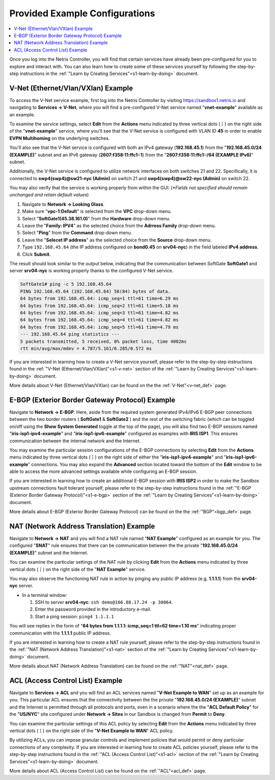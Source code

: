.. _s1-pre-configured:

********************************
Provided Example Configurations
********************************

.. contents::
   :local:

Once you log into the Netris Controller, you will find that certain services have already been pre-configured for you to explore and interact with. You can also learn how to create some of these services yourself by following the step-by-step instructions in the :ref:`"Learn by Creating Services"<s1-learn-by-doing>` document.

V-Net (Ethernet/Vlan/VXlan) Example
===================================
To access the V-Net service example, first log into the Netris Controller by visiting `https://sandbox1.netris.io <https://sandbox1.netris.io>`_ and navigating to **Services → V-Net**, where you will find a pre-configured V-Net service named "**vnet-example**" available as an example.

To examine the service settings, select **Edit** from the **Actions** menu indicated by three vertical dots (**⋮**) on the right side of the "**vnet-example**" service, where you'll see that the V-Net service is configured with VLAN ID **45** in order to enable **EVPN Multihoming** on the underlying switches.

You'll also see that the V-Net service is configured with both an IPv4 gateway (**192.168.45.1**) from the "**192.168.45.0/24 (EXAMPLE)**" subnet and an IPv6 gateway (**2607:f358:11:ffc1::1**) from the "**2607:f358:11:ffc1::/64 (EXAMPLE IPv6)**" subnet.

Additionally, the V-Net service is configured to utilize network interfaces on both switches 21 and 22. Specifically, it is connected to **swp4(swp4)@sw21-nyc (Admin)** on switch 21 and **swp4(swp4)@sw22-nyc (Admin)** on switch 22.

You may also verify that the service is working properly from within the GUI: (*\*Fields not specified should remain unchanged and retain default values*)

1. Navigate to **Network → Looking Glass**.
2. Make sure "**vpc-1:Default**" is selected from the **VPC** drop-down menu.
3. Select "**SoftGate1(45.38.161.0)**" from the **Hardware** drop-down menu.
4. Leave the "**Family: IPV4**" as the selected choice from the **Adrress Family** drop-down menu.
5. Select "**Ping**" from the **Command** drop-down menu.
6. Leave the "**Selecet IP address**" as the selected choice from the **Source** drop-down menu.
7. Type ``192.168.45.64`` (the IP address configured on **bond0.45** on **srv04-nyc**) in the field labeled **IPv4 address**.
8. Click **Submit**.

The result should look similar to the output below, indicating that the communication between SoftGate **SoftGate1** and server **srv04-nyc** is working properly thanks to the configured V-Net service.

.. code-block:: shell-session

  SoftGate1# ping -c 5 192.168.45.64
  PING 192.168.45.64 (192.168.45.64) 56(84) bytes of data.
  64 bytes from 192.168.45.64: icmp_seq=1 ttl=61 time=6.29 ms
  64 bytes from 192.168.45.64: icmp_seq=2 ttl=61 time=5.10 ms
  64 bytes from 192.168.45.64: icmp_seq=3 ttl=61 time=4.82 ms
  64 bytes from 192.168.45.64: icmp_seq=4 ttl=61 time=4.82 ms
  64 bytes from 192.168.45.64: icmp_seq=5 ttl=61 time=4.79 ms
  --- 192.168.45.64 ping statistics ---
  5 packets transmitted, 5 received, 0% packet loss, time 4002ms
  rtt min/avg/max/mdev = 4.787/5.161/6.285/0.572 ms

If you are interested in learning how to create a V-Net service yourself, please refer to the step-by-step instructions found in the :ref:`"V-Net (Ethernet/Vlan/VXlan)"<s1-v-net>` section of the :ref:`"Learn by Creating Services"<s1-learn-by-doing>` document.

More details about V-Net (Ethernet/Vlan/VXlan) can be found on the the :ref:`V-Net"<v-net_def>` page.

E-BGP (Exterior Border Gateway Protocol) Example
================================================

Navigate to **Network → E-BGP**. Here, aside from the required system generated IPv4/IPv6 E-BGP peer connections between the two border routers ( **SoftGate1** & **SoftGate2** ) and the rest of the switching fabric (which can be toggled on/off using the **Show System Generated** toggle at the top of the page), you will also find two E-BGP sessions named "**iris-isp1-ipv4-example**" and "**iris-isp1-ipv6-example**" configured as examples with **IRIS ISP1**. This ensures communication between the internal network and the Internet.

You may examine the particular session configurations of the E-BGP connections by selecting **Edit** from the **Actions** menu indicated by three vertical dots (**⋮**) on the right side of either the "**iris-isp1-ipv4-example**" and "**iris-isp1-ipv6-example**" connections. You may also expand the **Advanced** section located toward the bottom of the **Edit** window to be able to access the more advanced settings available while configuring an E-BGP session.

If you are interested in learning how to create an additional E-BGP session with **IRIS ISP2** in order to make the Sandbox upstream connections fault tolerant yourself, please refer to the step-by-step instructions found in the :ref:`"E-BGP (Exterior Border Gateway Protocol)"<s1-e-bgp>` section of the :ref:`"Learn by Creating Services"<s1-learn-by-doing>` document.

More details about E-BGP (Exterior Border Gateway Protocol) can be found on the the :ref:`"BGP"<bgp_def>` page.

NAT (Network Address Translation) Example
=========================================
Navigate to **Network → NAT** and you will find a NAT rule named "**NAT Example**" configured as an example for you. The configured "**SNAT**" rule ensures that there can be communication between the the private "**192.168.45.0/24 (EXAMPLE)**" subnet and the Internet.

You can examine the particular settings of the NAT rule by clicking **Edit** from the **Actions** menu indicated by three vertical dots (**⋮**) on the right side of the "**NAT Example**" service.

You may also observe the functioning NAT rule in action by pinging any public IP address (e.g. **1.1.1.1**)  from the **srv04-nyc** server.

* In a terminal window:

  1. SSH to server **srv04-nyc**: ``ssh demo@166.88.17.24 -p 30064``.
  2. Enter the password provided in the introductory e-mail.
  3. Start a ping session: ``ping4 1.1.1.1``

You will see replies in the form of "**64 bytes from 1.1.1.1: icmp_seq=1 ttl=62 time=1.10 ms**" indicating proper communication with the **1.1.1.1** public IP address.

If you are interested in learning how to create a NAT rule yourself, please refer to the step-by-step instructions found in the :ref:`"NAT (Network Address Translation)"<s1-nat>` section of the :ref:`"Learn by Creating Services"<s1-learn-by-doing>` document.

More details about NAT (Network Address Translation) can be found on the :ref:`"NAT"<nat_def>` page.

ACL (Access Control List) Example
=================================
Navigate to **Services → ACL** and you will find an ACL services named "**V-Net Example to WAN**" set up as an example for you. This particular ACL ensures that the connectivity between the the private "**192.168.45.0/24 (EXAMPLE)**" subnet and the Internet is permitted through all protocols and ports, even in a scenario where the the "**ACL Default Policy**" for the "**US/NYC**" site configured under **Network → Sites** in our Sandbox is changed from **Permit** to **Deny**.

You can examine the particular settings of this ACL policy by selecting **Edit** from the **Actions** menu indicated by three vertical dots (**⋮**) on the right side of the "**V-Net Example to WAN**" ACL policy.

By utilizing ACLs, you can impose granular controls and implement policies that would permit or deny particular connections of any complexity. If you are interested in learning how to create ACL policies yourself, please refer to the step-by-step instructions found in the :ref:`"ACL (Access Control List)"<s1-acl>` section of the :ref:`"Learn by Creating Services"<s1-learn-by-doing>` document.

More details about ACL (Access Control List) can be found on the :ref:`"ACL"<acl_def>` page.
